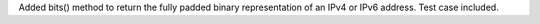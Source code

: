 Added bits() method to return the fully padded binary representation of an
IPv4 or IPv6 address.  Test case included.
